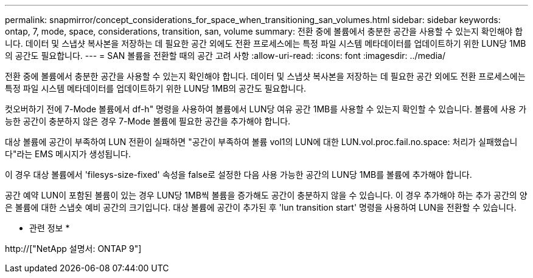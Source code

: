 ---
permalink: snapmirror/concept_considerations_for_space_when_transitioning_san_volumes.html 
sidebar: sidebar 
keywords: ontap, 7, mode, space, considerations, transition, san, volume 
summary: 전환 중에 볼륨에서 충분한 공간을 사용할 수 있는지 확인해야 합니다. 데이터 및 스냅샷 복사본을 저장하는 데 필요한 공간 외에도 전환 프로세스에는 특정 파일 시스템 메타데이터를 업데이트하기 위한 LUN당 1MB의 공간도 필요합니다. 
---
= SAN 볼륨을 전환할 때의 공간 고려 사항
:allow-uri-read: 
:icons: font
:imagesdir: ../media/


[role="lead"]
전환 중에 볼륨에서 충분한 공간을 사용할 수 있는지 확인해야 합니다. 데이터 및 스냅샷 복사본을 저장하는 데 필요한 공간 외에도 전환 프로세스에는 특정 파일 시스템 메타데이터를 업데이트하기 위한 LUN당 1MB의 공간도 필요합니다.

컷오버하기 전에 7-Mode 볼륨에서 df-h" 명령을 사용하여 볼륨에서 LUN당 여유 공간 1MB를 사용할 수 있는지 확인할 수 있습니다. 볼륨에 사용 가능한 공간이 충분하지 않은 경우 7-Mode 볼륨에 필요한 공간을 추가해야 합니다.

대상 볼륨에 공간이 부족하여 LUN 전환이 실패하면 "공간이 부족하여 볼륨 vol1의 LUN에 대한 LUN.vol.proc.fail.no.space: 처리가 실패했습니다"라는 EMS 메시지가 생성됩니다.

이 경우 대상 볼륨에서 'filesys-size-fixed' 속성을 false로 설정한 다음 사용 가능한 공간의 LUN당 1MB를 볼륨에 추가해야 합니다.

공간 예약 LUN이 포함된 볼륨이 있는 경우 LUN당 1MB씩 볼륨을 증가해도 공간이 충분하지 않을 수 있습니다. 이 경우 추가해야 하는 추가 공간의 양은 볼륨에 대한 스냅숏 예비 공간의 크기입니다. 대상 볼륨에 공간이 추가된 후 'lun transition start' 명령을 사용하여 LUN을 전환할 수 있습니다.

* 관련 정보 *

http://["NetApp 설명서: ONTAP 9"]
